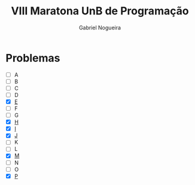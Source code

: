 #+TITLE:  VIII Maratona UnB de Programação
#+AUTHOR: Gabriel Nogueira

* Problemas
 - [ ] A
 - [ ] B
 - [ ] C
 - [ ] D
 - [X] [[file:e.cpp][E]]
 - [ ] F
 - [ ] G
 - [X] [[file:h.cpp][H]]
 - [X] [[file:i.cpp][I]]
 - [X] [[file:j.cpp][J]]
 - [ ] K
 - [ ] L
 - [X] [[file:m.cpp][M]]
 - [ ] N
 - [ ] O
 - [X] [[file:p.cpp][P]]
